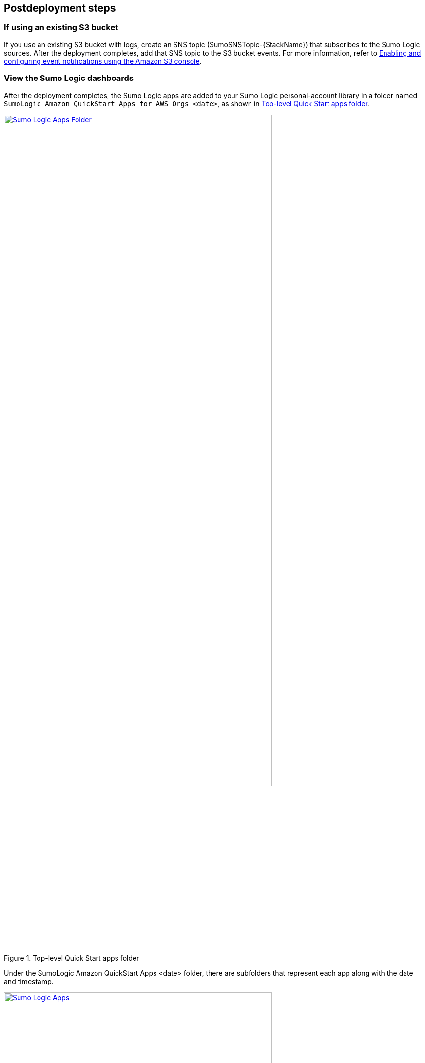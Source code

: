 // Include any postdeployment steps here, such as steps necessary to test that the deployment was successful. If there are no postdeployment steps, leave this file empty.

== Postdeployment steps

=== If using an existing S3 bucket

If you use an existing S3 bucket with logs, create an SNS topic (SumoSNSTopic-{StackName}) that subscribes to the Sumo Logic sources. After the deployment completes, add that SNS topic to the S3 bucket events. For more information, refer to https://docs.aws.amazon.com/AmazonS3/latest/user-guide/enable-event-notifications.html[Enabling and configuring event notifications using the Amazon S3 console^].

=== View the Sumo Logic dashboards

After the deployment completes, the Sumo Logic apps are added to your Sumo Logic personal-account library in a folder named `SumoLogic Amazon QuickStart Apps for AWS Orgs <date>`, as shown in <<qsappfolder>>.

[#qsappfolder]
.Top-level Quick Start apps folder
[link=images/SRAQSAppFolder.png]
image::../docs/deployment_guide/images/SRAQSAppFolder.png[Sumo Logic Apps Folder, 80%]

Under the SumoLogic Amazon QuickStart Apps <date> folder, there are subfolders that represent each app along with the date and timestamp.

[#servicefolder]
.Individual service folders
[link=images/SRAQSApps.png]
image::../docs/deployment_guide/images/SRAQSApps.png[Sumo Logic Apps, 80%]

To open the services dashboard, choose its folder in the Sumo Logic console. For instance, under the Amazon GuardDuty folder, open the Amazon GuardDuty – Overview dashboard to see detected threats.

[#dashboard]
.Amazon GuardDuty dashboard
[link=images/dashboard.jpg]
image::../docs/deployment_guide/images/dashboard.jpg[dashboard^]

=== Firewall Manager security group

The deployment creates a security group that is used by Firewall Manager only as a comparison reference for the security groups that are in scope of the policy. Firewall Manager doesn't associate it with any resources in your organization. You can update the security group for your use case. For more information, refer to https://docs.aws.amazon.com/waf/latest/developerguide/security-group-policies.html[Security group policies].

Firewall Manager creates a web ACL in each account that's managed by Firewall Manager.

=== AWS Firewall Manager​ managed Network Firewall policies

https://docs.aws.amazon.com/waf/latest/developerguide/network-firewall-policies.html[Firewall Manager Network Firewall Policies] allow Firewall Manager to manage AWS Network Firewall firewalls for your Amazon Virtual Private Cloud VPCs across your organization in AWS Organizations. For each account and VPC that's within policy scope, Firewall Manager creates a Network Firewall firewall and deploys firewall endpoints to VPC subnets, to filter network traffic.

To narrow the scope of your policy, you can tag your VPCs with *key: sumo-awsqs-nf-policy* and *value: network-firewall*. For more information about tagging your resources, see https://docs.aws.amazon.com/awsconsolehelpdocs/latest/gsg/tag-editor.html[Working with Tag Editor].

[#awsvpcresourcetags]
.VPC Resource Tags
[link=images/aws-vpc-networkfirewall-20240226110602.png]
image::../docs/deployment_guide/images/aws-vpc-networkfirewall-20240226110602.png[AWS VPC Resource Tags^]

=== AWS Firewall Manager​ managed WAF policies

https://docs.aws.amazon.com/waf/latest/developerguide/waf-policies.html[Firewall Manager WAF Policies] allow Firewall Manager to centrally mandate the application of AWS WAF Rule sets and Web ACLs to endpoints (ELBs, CloudFront Distributions, and API Gateway) in the environment.

The solution enforces the policies based on resource tags. For more information about tags, see https://docs.aws.amazon.com/awsconsolehelpdocs/latest/gsg/tag-editor.html[Working with Tag Editor].

The following WAF Policies list includes the resource tags which needs to be added for supported resource types to enable AWS Managed rule sets:

1. FMS Regional WAF Default Policy

* Resource Types
    ** ELBv2
    ** API Gateway
* AWS Managed Rule sets
    ** AWS Core Ruleset
    ** AWS SQL Database Ruleset
    ** AWS IP Reputation List
* Resource Tag
    ** Key: sumo-awsqs-default-policy
    ** Value: true
2. FMS CloudFront Default Policy
* Resource Types
    ** Cloudfront Distribution
* AWS Managed Rule sets
    ** AWS Core Ruleset
    ** AWS SQL Database Ruleset
    ** AWS IP Reputation List
* Resource Tag
    ** Key: sumo-awsqs-default-policy
    ** Value: true
3. FMS Regional WAF Windows Policy
* Resource Types
    ** ELBv2
    ** API Gateway
* AWS Managed Rule sets
    ** AWS Windows Operating System Ruleset
* Resource Tag
    ** Key: sumo-awsqs-windows-policy
    ** Value: windows
4. FMS Regional WAF Linux Policy
* Resource Types
    ** ELBv2
    ** API Gateway
* AWS Managed Rule sets
    ** AWS Linux Operating System Ruleset
* Resource Tag
    ** Key: sumo-awsqs-linux-policy
    ** Value: linux
5. FMS Regional WAF Posix Policy
* Resource Types
    ** ELBv2
    ** API Gateway
* AWS Managed Rule sets
    ** AWS Posix Operating System Ruleset
* Resource Tag
    ** Key: sumo-awsqs-posix-policy
    ** Value: posix

[#awswafresourcetags]
.WAF Resource Tags
[link=images/aws-waf-20240226110602.png]
image::../docs/deployment_guide/images/aws-waf-20240226110602.png[AWS WAF Resource Tags^]

=== Kinesis Data Firehose delivery stream

Monitor your delivery stream to ensure that it has enough throughput to accommodate your organization's WAF logs.

== Test the deployment

=== AWS account

After the deployment completes, you see the main stack, QuickStartApps, in addition to multiple nested stacks.

[#output1]
.Example output of created resources
[link=images/SRAQSCFStack.png]
image::../docs/deployment_guide/images/SRAQSCFStack.png[Cloudformation Stack, 80%]

=== Sumo Logic account

Confirm that the AWS CloudFormation template installed the collectors and sources for your Sumo Logic apps.

[#output2]
.Example output of collectors and sources
[link=images/SRAQSCollector.png]
image::../docs/deployment_guide/images/SRAQSCollector.png[Sumo Logic Hosted Collector, 80%]


== Additional resources

=== Sumo Logic documentation
* https://help.sumologic.com/07Sumo-Logic-Apps/01Amazon_and_AWS[Sumo Logic Amazon and AWS apps^]
* https://www.sumologic.com/solutions/cloud-siem-enterprise/[Sumo Logic Cloud SIEM^]

=== AWS services

* https://docs.aws.amazon.com/organizations/latest/userguide/orgs_introduction.html[AWS Organizations^]

* https://docs.aws.amazon.com/cloudtrail/index.html[AWS CloudTrail]

** https://docs.aws.amazon.com/awscloudtrail/latest/userguide/creating-trail-organization.html[Creating a trail for an organization]

* https://docs.aws.amazon.com/firewall-manager/[AWS Firewall Manager]

* https://docs.aws.amazon.com/config/[AWS Config]

* https://docs.aws.amazon.com/guardduty/[Amazon GuardDuty]

* https://docs.aws.amazon.com/securityhub/[AWS Security Hub] 

=== Other AWS documentation
* https://docs.aws.amazon.com/prescriptive-guidance/latest/security-reference-architecture/welcome.html[AWS Security Reference Architecture (AWS SRA)^]

* https://docs.aws.amazon.com/prescriptive-guidance/latest/security-reference-architecture/code-repo.html[Code repository for AWS SRA examples^]
